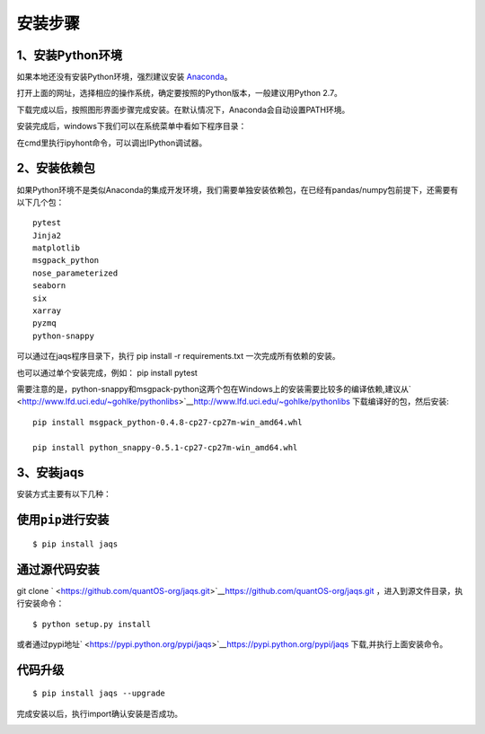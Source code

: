 安装步骤
========

1、安装Python环境
-----------------

如果本地还没有安装Python环境，强烈建议安装
`Anaconda <http://www.continuum.io/downloads>`__\ 。

打开上面的网址，选择相应的操作系统，确定要按照的Python版本，一般建议用Python
2.7。

|image0|

下载完成以后，按照图形界面步骤完成安装。在默认情况下，Anaconda会自动设置PATH环境。

安装完成后，windows下我们可以在系统菜单中看如下程序目录：

|image1|

在cmd里执行ipyhont命令，可以调出IPython调试器。

|image2|

2、安装依赖包
-------------

如果Python环境不是类似Anaconda的集成开发环境，我们需要单独安装依赖包，在已经有pandas/numpy包前提下，还需要有以下几个包：

::

    pytest
    Jinja2
    matplotlib
    msgpack_python
    nose_parameterized
    seaborn
    six
    xarray
    pyzmq
    python-snappy

可以通过在jaqs程序目录下，执行 pip install -r requirements.txt
一次完成所有依赖的安装。

也可以通过单个安装完成，例如： pip install pytest

需要注意的是，python-snappy和msgpack-python这两个包在Windows上的安装需要比较多的编译依赖,建议从\ ` <http://www.lfd.uci.edu/~gohlke/pythonlibs>`__\ `http://www.lfd.uci.edu/~gohlke/pythonlibs <http://www.lfd.uci.edu/~gohlke/pythonlibs>`__
下载编译好的包，然后安装:

::

    pip install msgpack_python-0.4.8-cp27-cp27m-win_amd64.whl 

    pip install python_snappy-0.5.1-cp27-cp27m-win_amd64.whl

3、安装jaqs
-----------

安装方式主要有以下几种：

使用\ ``pip``\ 进行安装
-----------------------

::

    $ pip install jaqs

通过源代码安装
--------------

git clone
` <https://github.com/quantOS-org/jaqs.git>`__\ `https://github.com/quantOS-org/jaqs.git <https://github.com/quantOS-org/jaqs.git>`__
，进入到源文件目录，执行安装命令：

::

    $ python setup.py install

或者通过pypi地址\ ` <https://pypi.python.org/pypi/jaqs>`__\ `https://pypi.python.org/pypi/jaqs <https://pypi.python.org/pypi/jaqs>`__
下载,并执行上面安装命令。

代码升级
--------

::

    $ pip install jaqs --upgrade

完成安装以后，执行import确认安装是否成功。

|image3|

.. |image0| image:: ../img/anac.png
.. |image1| image:: ../img/anac_m.png
.. |image2| image:: ../img/anac_ipython.png
.. |image3| image:: ../img/jaqs_test.png
